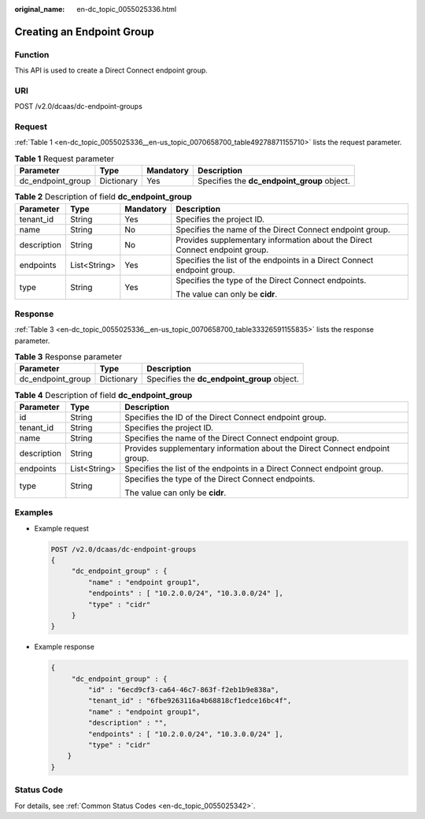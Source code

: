 :original_name: en-dc_topic_0055025336.html

.. _en-dc_topic_0055025336:

Creating an Endpoint Group
==========================

Function
--------

This API is used to create a Direct Connect endpoint group.

URI
---

POST /v2.0/dcaas/dc-endpoint-groups

Request
-------

:ref:`Table 1 <en-dc_topic_0055025336__en-us_topic_0070658700_table49278871155710>` lists the request parameter.

.. _en-dc_topic_0055025336__en-us_topic_0070658700_table49278871155710:

.. table:: **Table 1** Request parameter

   +-------------------+------------+-----------+---------------------------------------------+
   | Parameter         | Type       | Mandatory | Description                                 |
   +===================+============+===========+=============================================+
   | dc_endpoint_group | Dictionary | Yes       | Specifies the **dc_endpoint_group** object. |
   +-------------------+------------+-----------+---------------------------------------------+

.. table:: **Table 2** Description of field **dc_endpoint_group**

   +-----------------+-----------------+-----------------+-----------------------------------------------------------------------------+
   | Parameter       | Type            | Mandatory       | Description                                                                 |
   +=================+=================+=================+=============================================================================+
   | tenant_id       | String          | Yes             | Specifies the project ID.                                                   |
   +-----------------+-----------------+-----------------+-----------------------------------------------------------------------------+
   | name            | String          | No              | Specifies the name of the Direct Connect endpoint group.                    |
   +-----------------+-----------------+-----------------+-----------------------------------------------------------------------------+
   | description     | String          | No              | Provides supplementary information about the Direct Connect endpoint group. |
   +-----------------+-----------------+-----------------+-----------------------------------------------------------------------------+
   | endpoints       | List<String>    | Yes             | Specifies the list of the endpoints in a Direct Connect endpoint group.     |
   +-----------------+-----------------+-----------------+-----------------------------------------------------------------------------+
   | type            | String          | Yes             | Specifies the type of the Direct Connect endpoints.                         |
   |                 |                 |                 |                                                                             |
   |                 |                 |                 | The value can only be **cidr**.                                             |
   +-----------------+-----------------+-----------------+-----------------------------------------------------------------------------+

Response
--------

:ref:`Table 3 <en-dc_topic_0055025336__en-us_topic_0070658700_table33326591155835>` lists the response parameter.

.. _en-dc_topic_0055025336__en-us_topic_0070658700_table33326591155835:

.. table:: **Table 3** Response parameter

   ================= ========== ===========================================
   Parameter         Type       Description
   ================= ========== ===========================================
   dc_endpoint_group Dictionary Specifies the **dc_endpoint_group** object.
   ================= ========== ===========================================

.. table:: **Table 4** Description of field **dc_endpoint_group**

   +-----------------------+-----------------------+-----------------------------------------------------------------------------+
   | Parameter             | Type                  | Description                                                                 |
   +=======================+=======================+=============================================================================+
   | id                    | String                | Specifies the ID of the Direct Connect endpoint group.                      |
   +-----------------------+-----------------------+-----------------------------------------------------------------------------+
   | tenant_id             | String                | Specifies the project ID.                                                   |
   +-----------------------+-----------------------+-----------------------------------------------------------------------------+
   | name                  | String                | Specifies the name of the Direct Connect endpoint group.                    |
   +-----------------------+-----------------------+-----------------------------------------------------------------------------+
   | description           | String                | Provides supplementary information about the Direct Connect endpoint group. |
   +-----------------------+-----------------------+-----------------------------------------------------------------------------+
   | endpoints             | List<String>          | Specifies the list of the endpoints in a Direct Connect endpoint group.     |
   +-----------------------+-----------------------+-----------------------------------------------------------------------------+
   | type                  | String                | Specifies the type of the Direct Connect endpoints.                         |
   |                       |                       |                                                                             |
   |                       |                       | The value can only be **cidr**.                                             |
   +-----------------------+-----------------------+-----------------------------------------------------------------------------+

Examples
--------

-  Example request

   .. code-block:: text

      POST /v2.0/dcaas/dc-endpoint-groups
      {
           "dc_endpoint_group" : {
               "name" : "endpoint group1",
               "endpoints" : [ "10.2.0.0/24", "10.3.0.0/24" ],
               "type" : "cidr"
           }
      }

-  Example response

   .. code-block::

      {
           "dc_endpoint_group" : {
               "id" : "6ecd9cf3-ca64-46c7-863f-f2eb1b9e838a",
               "tenant_id" : "6fbe9263116a4b68818cf1edce16bc4f",
               "name" : "endpoint group1",
               "description" : "",
               "endpoints" : [ "10.2.0.0/24", "10.3.0.0/24" ],
               "type" : "cidr"
          }
      }

Status Code
-----------

For details, see :ref:`Common Status Codes <en-dc_topic_0055025342>`.
